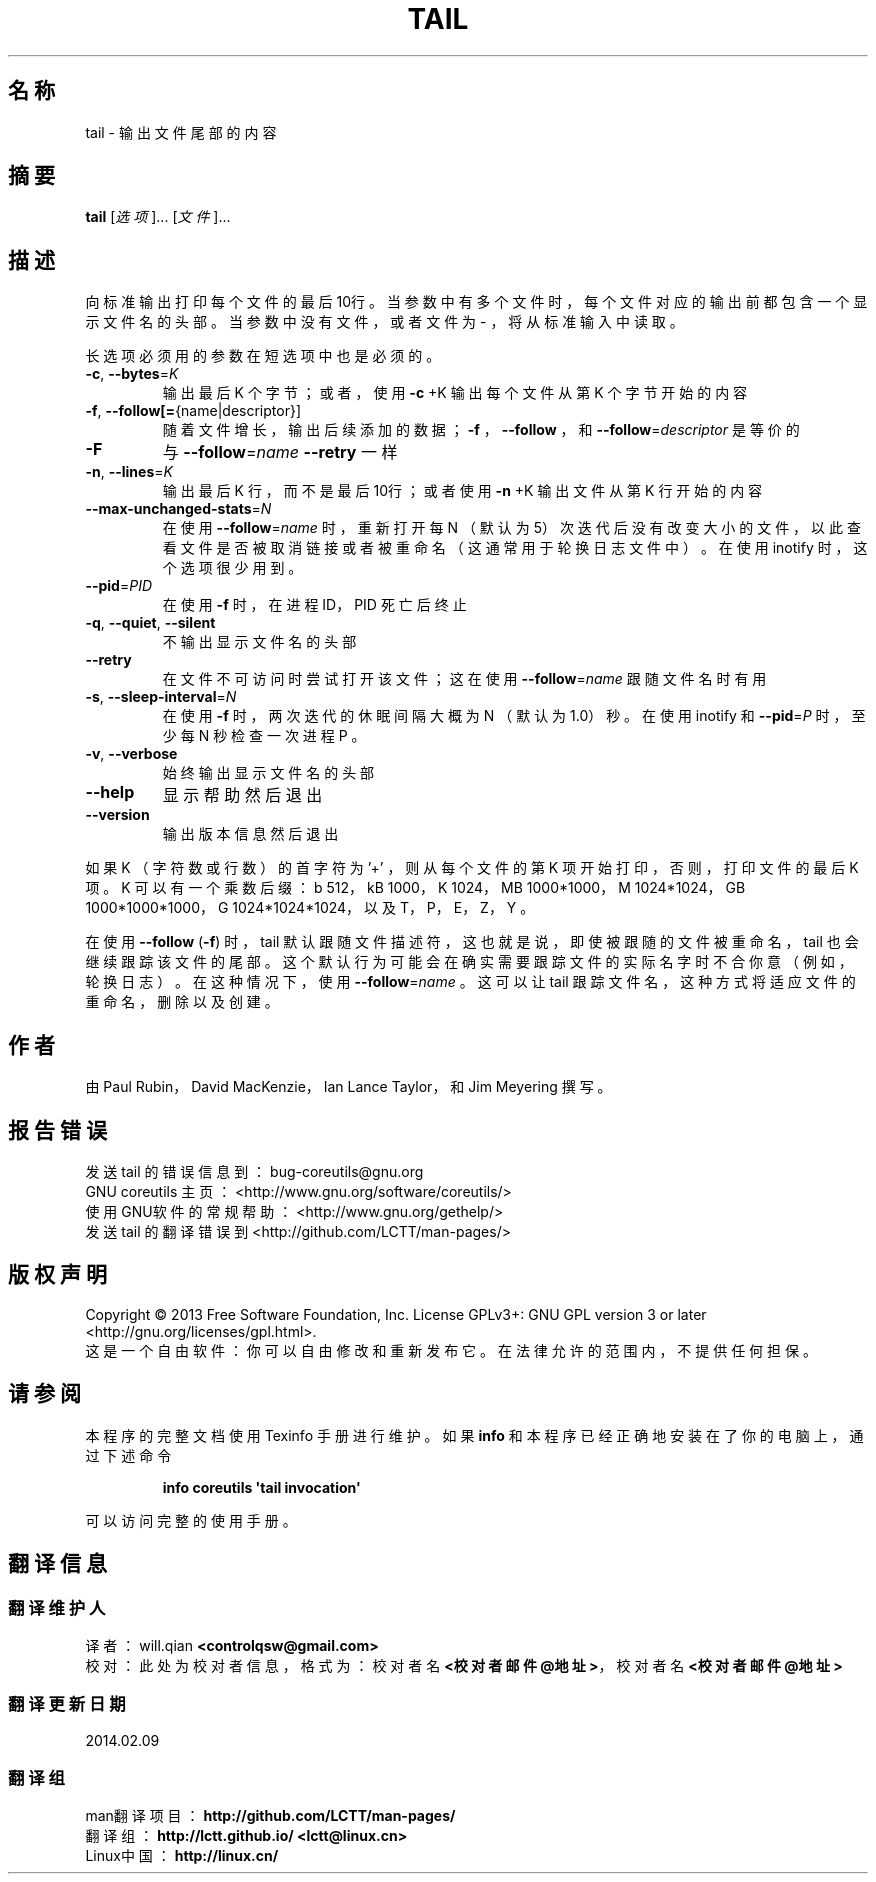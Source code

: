.\" DO NOT MODIFY THIS FILE!  It was generated by help2man 1.35.
.\"*******************************************************************
.\"
.\" This file was generated with po4a. Translate the source file.
.\"
.\"*******************************************************************
.TH TAIL 1 2013年10月 "GNU coreutils 8.21" 用户命令
.SH 名称
tail \- 输出文件尾部的内容
.SH 摘要
\fBtail\fP [\fI选项\fP]... [\fI文件\fP]...
.SH 描述
.\" Add any additional description here
.PP
向标准输出打印每个文件的最后10行。 当参数中有多个文件时， 每个文件对应的输出前都包含一个显示文件名的头部。 当参数中没有文件， 或者文件为 \- ，
将从标准输入中读取。
.PP
长选项必须用的参数在短选项中也是必须的。
.TP 
\fB\-c\fP, \fB\-\-bytes\fP=\fIK\fP
输出最后 K 个字节； 或者， 使用 \fB\-c\fP +K 输出每个文件从第 K 个字节开始的内容
.TP 
\fB\-f\fP, \fB\-\-follow[=\fP{name|descriptor}]
随着文件增长， 输出后续添加的数据； \fB\-f\fP ， \fB\-\-follow\fP ， 和 \fB\-\-follow\fP=\fIdescriptor\fP 是等价的
.TP 
\fB\-F\fP
与 \fB\-\-follow\fP=\fIname\fP \fB\-\-retry\fP 一样
.TP 
\fB\-n\fP, \fB\-\-lines\fP=\fIK\fP
输出最后 K 行， 而不是最后10行； 或者使用 \fB\-n\fP +K 输出文件从第 K 行开始的内容
.TP 
\fB\-\-max\-unchanged\-stats\fP=\fIN\fP
在使用 \fB\-\-follow\fP=\fIname\fP 时， 重新打开每 N （默认为5）次迭代后没有改变大小的文件， 以此查看文件是否被取消链接或者被重命名
（这通常用于轮换日志文件中）。 在使用 inotify 时， 这个选项很少用到。
.TP 
\fB\-\-pid\fP=\fIPID\fP
在使用 \fB\-f\fP 时， 在进程 ID， PID 死亡后终止
.TP 
\fB\-q\fP, \fB\-\-quiet\fP, \fB\-\-silent\fP
不输出显示文件名的头部
.TP 
\fB\-\-retry\fP
在文件不可访问时尝试打开该文件； 这在使用 \fB\-\-follow\fP=\fIname\fP 跟随文件名时有用
.TP 
\fB\-s\fP, \fB\-\-sleep\-interval\fP=\fIN\fP
在使用 \fB\-f\fP 时， 两次迭代的休眠间隔大概为 N （默认为1.0）秒。 在使用 inotify 和 \fB\-\-pid\fP=\fIP\fP 时， 至少每 N
秒检查一次进程 P 。
.TP 
\fB\-v\fP, \fB\-\-verbose\fP
始终输出显示文件名的头部
.TP 
\fB\-\-help\fP
显示帮助然后退出
.TP 
\fB\-\-version\fP
输出版本信息然后退出
.PP
如果 K （字符数或行数）的首字符为 '+' ， 则从每个文件的第 K 项开始打印， 否则， 打印文件的最后 K 项。 K 可以有一个乘数后缀： b
512， kB 1000， K 1024， MB 1000*1000， M 1024*1024， GB 1000*1000*1000， G
1024*1024*1024， 以及 T， P， E， Z， Y 。
.PP
在使用 \fB\-\-follow\fP (\fB\-f\fP) 时， tail 默认跟随文件描述符， 这也就是说， 即使被跟随的文件被重命名， tail
也会继续跟踪该文件的尾部。 这个默认行为可能会在确实需要跟踪文件的实际名字时不合你意 （例如， 轮换日志）。 在这种情况下， 使用
\fB\-\-follow\fP=\fIname\fP 。 这可以让 tail 跟踪文件名， 这种方式将适应文件的重命名， 删除以及创建。
.SH 作者
由 Paul Rubin， David MacKenzie， Ian Lance Taylor， 和 Jim Meyering 撰写。
.SH 报告错误
发送 tail 的错误信息到： bug\-coreutils@gnu.org
.br
GNU coreutils 主页： <http://www.gnu.org/software/coreutils/>
.br
使用GNU软件的常规帮助： <http://www.gnu.org/gethelp/>
.br
发送 tail 的翻译错误到 <http://github.com/LCTT/man\-pages/>
.SH 版权声明
Copyright \(co 2013 Free Software Foundation, Inc. License GPLv3+: GNU GPL
version 3 or later <http://gnu.org/licenses/gpl.html>.
.br
这是一个自由软件： 你可以自由修改和重新发布它。 在法律允许的范围内， 不提供任何担保。
.SH 请参阅
本程序的完整文档使用 Texinfo 手册进行维护。如果 \fBinfo\fP 和本程序已经正确地安装在了你的电脑上，通过下述命令
.IP
\fBinfo coreutils \(aqtail invocation\(aq\fP
.PP
可以访问完整的使用手册。
.SH 翻译信息
.SS 翻译维护人
译者：
.ta 
will.qian \fB<controlqsw@gmail.com>\fP
.br
校对：
.ta 
此处为校对者信息， 格式为： 校对者名 \fB<校对者邮件@地址>\fP， 校对者名 \fB<校对者邮件@地址>\fP
.br
.SS 翻译更新日期
2014.02.09
.SS 翻译组
man翻译项目 ： \fBhttp://github.com/LCTT/man\-pages/\fP
.br
翻译组 ： \fBhttp://lctt.github.io/ <lctt@linux.cn>\fP
.br
Linux中国 ： \fBhttp://linux.cn/\fP
